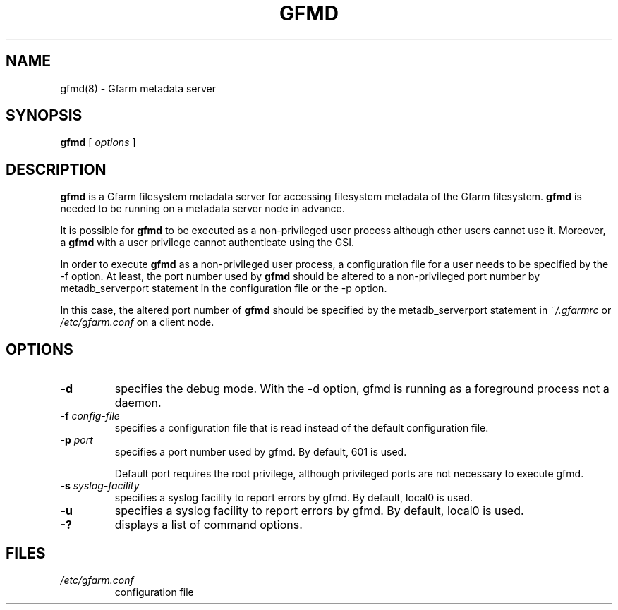 .\" This manpage has been automatically generated by docbook2man 
.\" from a DocBook document.  This tool can be found at:
.\" <http://shell.ipoline.com/~elmert/comp/docbook2X/> 
.\" Please send any bug reports, improvements, comments, patches, 
.\" etc. to Steve Cheng <steve@ggi-project.org>.
.TH "GFMD" "8" "18 March 2003" "Gfarm" ""
.SH NAME
gfmd(8) \- Gfarm metadata server
.SH SYNOPSIS

\fBgfmd\fR [ \fB\fIoptions\fB\fR ]

.SH "DESCRIPTION"
.PP
\fBgfmd\fR is a Gfarm filesystem metadata server for accessing
filesystem metadata of the Gfarm filesystem.  \fBgfmd\fR is needed to
be running on a metadata server node in advance.
.PP
It is possible for \fBgfmd\fR to be executed as a non-privileged user
process although other users cannot use it.  Moreover, a \fBgfmd\fR
with a user privilege cannot authenticate using the GSI.
.PP
In order to execute \fBgfmd\fR as a non-privileged user process, a
configuration file for a user needs to be specified by the -f option.
At least, the port number used by \fBgfmd\fR should be altered to a
non-privileged port number by metadb_serverport statement in the
configuration file or the -p option.
.PP
In this case, the altered port number of \fBgfmd\fR should be
specified by the metadb_serverport statement in \fI~/.gfarmrc\fR
or \fI/etc/gfarm.conf\fR on a client node.
.SH "OPTIONS"
.TP
\fB-d\fR
specifies the debug mode.  With the -d option, gfmd is running as a
foreground process not a daemon.
.TP
\fB-f \fIconfig-file\fB\fR
specifies a configuration file that is read instead of the default
configuration file.
.TP
\fB-p \fIport\fB\fR
specifies a port number used by gfmd.  By default, 601 is used.

Default port requires the root privilege, although privileged ports
are not necessary to execute gfmd.
.TP
\fB-s \fIsyslog-facility\fB\fR
specifies a syslog facility to report errors by gfmd.  By default,
local0 is used.
.TP
\fB-u \fI\fB\fR
specifies a syslog facility to report errors by gfmd.  By default,
local0 is used.
.TP
\fB-?\fR
displays a list of command options.
.SH "FILES"
.TP
\fB\fI/etc/gfarm.conf\fB\fR
configuration file
